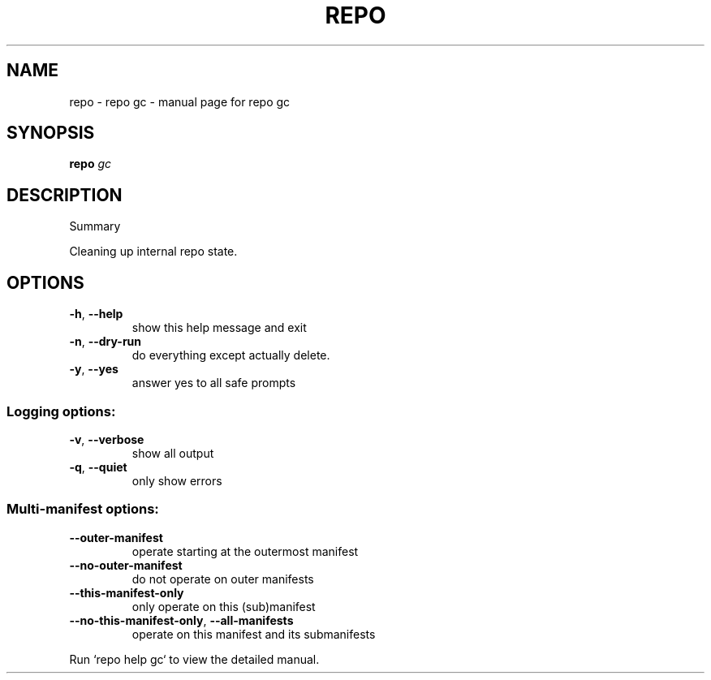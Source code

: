 .\" DO NOT MODIFY THIS FILE!  It was generated by help2man.
.TH REPO "1" "December 2024" "repo gc" "Repo Manual"
.SH NAME
repo \- repo gc - manual page for repo gc
.SH SYNOPSIS
.B repo
\fI\,gc\/\fR
.SH DESCRIPTION
Summary
.PP
Cleaning up internal repo state.
.SH OPTIONS
.TP
\fB\-h\fR, \fB\-\-help\fR
show this help message and exit
.TP
\fB\-n\fR, \fB\-\-dry\-run\fR
do everything except actually delete.
.TP
\fB\-y\fR, \fB\-\-yes\fR
answer yes to all safe prompts
.SS Logging options:
.TP
\fB\-v\fR, \fB\-\-verbose\fR
show all output
.TP
\fB\-q\fR, \fB\-\-quiet\fR
only show errors
.SS Multi\-manifest options:
.TP
\fB\-\-outer\-manifest\fR
operate starting at the outermost manifest
.TP
\fB\-\-no\-outer\-manifest\fR
do not operate on outer manifests
.TP
\fB\-\-this\-manifest\-only\fR
only operate on this (sub)manifest
.TP
\fB\-\-no\-this\-manifest\-only\fR, \fB\-\-all\-manifests\fR
operate on this manifest and its submanifests
.PP
Run `repo help gc` to view the detailed manual.
